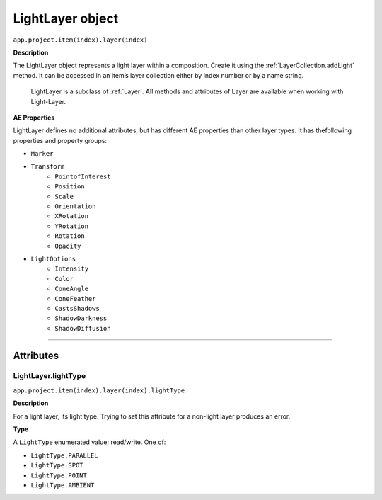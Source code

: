 .. _LightLayer:

LightLayer object
#################

``app.project.item(index).layer(index)``

**Description**

The LightLayer object represents a light layer within a composition. Create it using the :ref:`LayerCollection.addLight` method. It can be accessed in an item’s layer collection either by index number or by a name string.

    LightLayer is a subclass of :ref:`Layer`. All methods and attributes of Layer are available when working with Light-Layer.

**AE Properties**

LightLayer defines no additional attributes, but has different AE properties than other layer types. It has thefollowing properties and property groups:

-  ``Marker``
-  ``Transform``
    -  ``PointofInterest``
    -  ``Position``
    -  ``Scale``
    -  ``Orientation``
    -  ``XRotation``
    -  ``YRotation``
    -  ``Rotation``
    -  ``Opacity``
-  ``LightOptions``
    -  ``Intensity``
    -  ``Color``
    -  ``ConeAngle``
    -  ``ConeFeather``
    -  ``CastsShadows``
    -  ``ShadowDarkness``
    -  ``ShadowDiffusion``

----

==========
Attributes
==========

.. _LightLayer.lightType:

LightLayer.lightType
*********************************************

``app.project.item(index).layer(index).lightType``

**Description**

For a light layer, its light type. Trying to set this attribute for a non-light layer produces an error.

**Type**

A ``LightType`` enumerated value; read/write. One of:

-  ``LightType.PARALLEL``
-  ``LightType.SPOT``
-  ``LightType.POINT``
-  ``LightType.AMBIENT``
